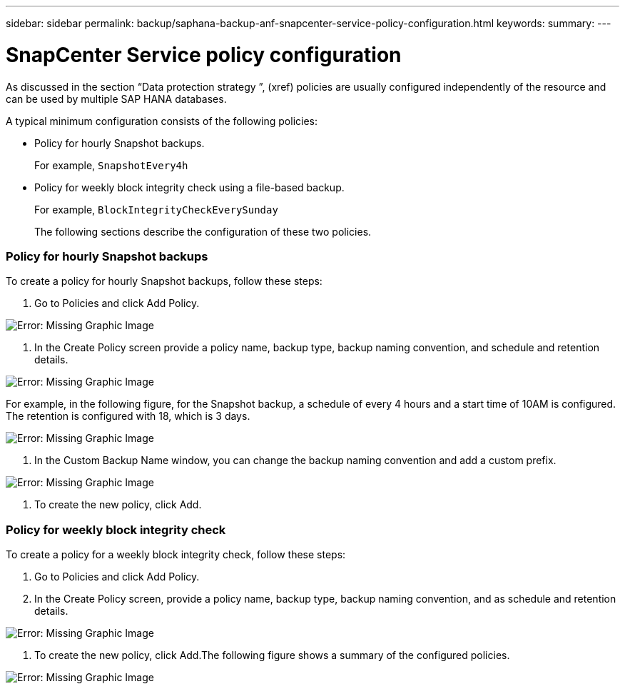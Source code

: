 ---
sidebar: sidebar
permalink: backup/saphana-backup-anf-snapcenter-service-policy-configuration.html
keywords:
summary:
---

= SnapCenter Service policy configuration
:hardbreaks:
:nofooter:
:icons: font
:linkattrs:
:imagesdir: ./media/

//
// This file was created with NDAC Version 2.0 (August 17, 2020)
//
// 2021-10-07 09:49:08.439924
//

[.lead]
As discussed in the section “Data protection strategy ”,  (xref) policies are usually configured independently of the resource and can be used by multiple SAP HANA databases.

A typical minimum configuration consists of the following policies:

* Policy for hourly Snapshot backups.
+
For example, `SnapshotEvery4h`

* Policy for weekly block integrity check using a file-based backup.
+
For example, `BlockIntegrityCheckEverySunday`
+
The following sections describe the configuration of these two policies.

=== Policy for hourly Snapshot backups

To create a policy for hourly Snapshot backups, follow these steps:

. Go to Policies and click Add Policy.

image:saphana-br-scs-image14.png[Error: Missing Graphic Image]

. In the Create Policy screen provide a policy name, backup type, backup naming convention, and schedule and retention details.

image:saphana-br-scs-image10.png[Error: Missing Graphic Image]

For example, in the following figure, for the Snapshot backup, a schedule of every 4 hours and a start time of 10AM is configured. The retention is configured with 18, which is 3 days.

image:saphana-br-scs-image15.png[Error: Missing Graphic Image]

. In the Custom Backup Name window, you can change the backup naming convention and add a custom prefix.

image:saphana-br-scs-image16.png[Error: Missing Graphic Image]

. To create the new policy, click Add.

=== Policy for weekly block integrity check

To create a policy for a weekly block integrity check, follow these steps:

. Go to Policies and click Add Policy.
. In the Create Policy screen,  provide a policy name, backup type, backup naming convention, and as schedule and retention details.

image:saphana-br-scs-image17.png[Error: Missing Graphic Image]

. To create the new policy, click Add.The following figure shows a summary of the configured policies.

image:saphana-br-scs-image18.png[Error: Missing Graphic Image]
